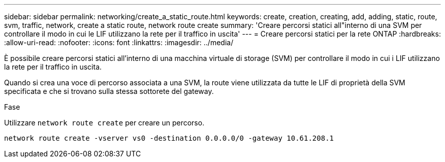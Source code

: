 ---
sidebar: sidebar 
permalink: networking/create_a_static_route.html 
keywords: create, creation, creating, add, adding, static, route, svm, traffic, network, create a static route, network route create 
summary: 'Creare percorsi statici all"interno di una SVM per controllare il modo in cui le LIF utilizzano la rete per il traffico in uscita' 
---
= Creare percorsi statici per la rete ONTAP
:hardbreaks:
:allow-uri-read: 
:nofooter: 
:icons: font
:linkattrs: 
:imagesdir: ../media/


[role="lead"]
È possibile creare percorsi statici all'interno di una macchina virtuale di storage (SVM) per controllare il modo in cui i LIF utilizzano la rete per il traffico in uscita.

Quando si crea una voce di percorso associata a una SVM, la route viene utilizzata da tutte le LIF di proprietà della SVM specificata e che si trovano sulla stessa sottorete del gateway.

.Fase
Utilizzare `network route create` per creare un percorso.

....
network route create -vserver vs0 -destination 0.0.0.0/0 -gateway 10.61.208.1
....